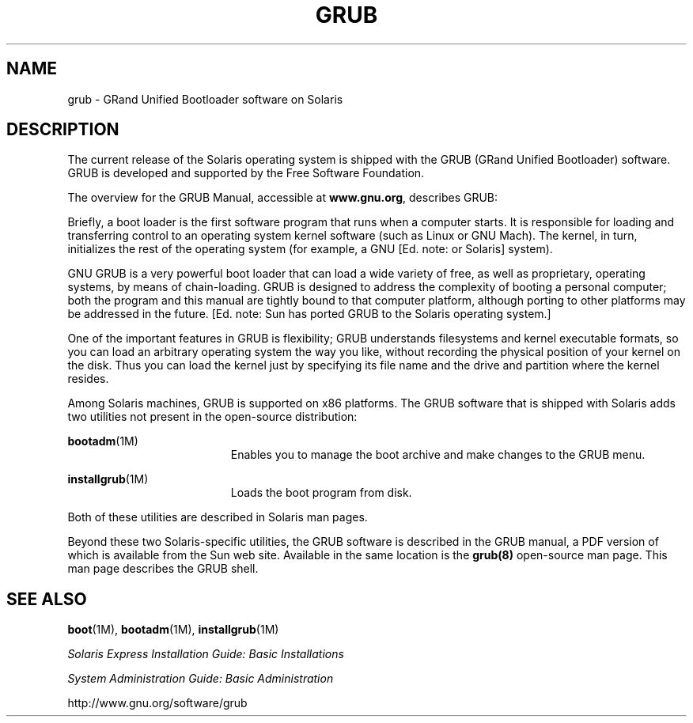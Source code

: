 '\" te
.\"  Copyright (c) 2005 Sun Microsystems, Inc. All Rights Reserved.
.\" The contents of this file are subject to the terms of the Common Development and Distribution License (the "License").  You may not use this file except in compliance with the License.
.\" You can obtain a copy of the license at usr/src/OPENSOLARIS.LICENSE or http://www.opensolaris.org/os/licensing.  See the License for the specific language governing permissions and limitations under the License.
.\" When distributing Covered Code, include this CDDL HEADER in each file and include the License file at usr/src/OPENSOLARIS.LICENSE.  If applicable, add the following below this CDDL HEADER, with the fields enclosed by brackets "[]" replaced with your own identifying information: Portions Copyright [yyyy] [name of copyright owner]
.TH GRUB 5 "Apr 21, 2005"
.SH NAME
grub \- GRand Unified Bootloader software on Solaris
.SH DESCRIPTION
.sp
.LP
The current release of the Solaris operating system is shipped with the GRUB
(GRand Unified Bootloader) software.  GRUB is developed and supported by the
Free Software Foundation.
.sp
.LP
The overview for the GRUB Manual, accessible at \fBwww.gnu.org\fR, describes
GRUB:
.sp
.LP
Briefly, a boot loader is the first software program that runs when a computer
starts. It is responsible for loading and transferring control to an operating
system kernel software (such as Linux or GNU Mach). The kernel, in turn,
initializes the rest of the operating system (for example, a GNU [Ed. note: or
Solaris] system).
.sp
.LP
GNU GRUB is a very powerful boot loader that can load a wide variety of free,
as well as proprietary, operating systems, by means of chain-loading. GRUB is
designed to address the complexity of booting a personal computer; both the
program and this manual are tightly bound to that computer platform, although
porting to other platforms may be addressed in the future. [Ed. note: Sun has
ported GRUB to the Solaris operating system.]
.sp
.LP
One of the important features in GRUB is flexibility; GRUB understands
filesystems and kernel executable formats, so you can load an arbitrary
operating system the way you like, without recording the physical position of
your kernel on the disk. Thus you can load the kernel just by specifying its
file name and the drive and partition where the kernel resides.
.sp
.LP
Among Solaris machines, GRUB is supported on x86 platforms. The GRUB software
that is shipped with Solaris adds two utilities not present in the open-source
distribution:
.sp
.ne 2
.na
\fB\fBbootadm\fR(1M)\fR
.ad
.RS 19n
Enables you to manage the boot archive and make changes to the GRUB menu.
.RE

.sp
.ne 2
.na
\fB\fBinstallgrub\fR(1M)\fR
.ad
.RS 19n
Loads the boot program from disk.
.RE

.sp
.LP
Both of these utilities are described in Solaris man pages.
.sp
.LP
Beyond these two Solaris-specific utilities, the GRUB software is described in
the GRUB manual, a PDF version of which is available from the Sun web site.
Available in the same location is the \fBgrub(8)\fR open-source man page.  This
man page describes the GRUB shell.
.SH SEE ALSO
.sp
.LP
\fBboot\fR(1M), \fBbootadm\fR(1M), \fBinstallgrub\fR(1M)
.sp
.LP
\fISolaris Express Installation Guide: Basic Installations\fR
.sp
.LP
\fISystem Administration Guide: Basic Administration\fR
.sp
.LP
http://www.gnu.org/software/grub
